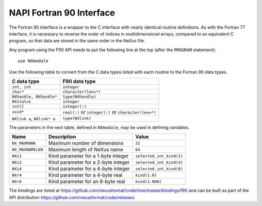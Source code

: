 .. index:: NAPI; f90

.. _NAPI-Core-f90:

==========================================
NAPI Fortran 90 Interface
==========================================


The Fortran 90 interface is a wrapper to the C interface with nearly 
identical routine definitions. As with the Fortran 77 interface, it is 
necessary to reverse the order of indices in multidimensional arrays, 
compared to an equivalent C program, so that data are stored in the 
same order in the NeXus file.

Any program using the F90 API needs to put the following line at 
the top (after the ``PROGRAM`` statement)::

	use NXmodule

Use the following table to convert from the C data types 
listed with each routine to the Fortran 90 data types.

============================= =======================================================
C data type                   F90 data type
============================= =======================================================
``int, int``                  ``integer``
``char*``                     ``character(len=*)``
``NXhandle, NXhandle*``       ``type(NXhandle)``
``NXstatus``                  ``integer``
``int[]``                     ``integer(:)``
``void*``                     ``real(:)`` or ``integer(:)`` or ``character(len=*)``
``NXlink a``, ``NXlink* a``   ``type(NXlink)``
============================= =======================================================

The parameters in the next table,
defined in ``NXmodule``, may be used in defining variables.

=================  ======================================  ============================
Name               Description                             Value
=================  ======================================  ============================
``NX_MAXRANK``     Maximum number of dimensions            ``32``
``NX_MAXNAMELEN``  Maximum length of NeXus name            ``64``
``NXi1``           Kind parameter for a 1-byte integer     ``selected_int_kind(2)``
``NXi2``           Kind parameter for a 2-byte integer     ``selected_int_kind(4)``
``NXi4``           Kind parameter for a 4-byte integer     ``selected_int_kind(8)``
``NXr4``           Kind parameter for a 4-byte real        ``kind(1.0)``
``NXr8``           Kind parameter for an 8-byte real       ``kind(1.0D0)``
=================  ======================================  ============================

The bindings are listed at https://github.com/nexusformat/code/tree/master/bindings/f90 and can be built as part of the API distribution https://github.com/nexusformat/code/releases
